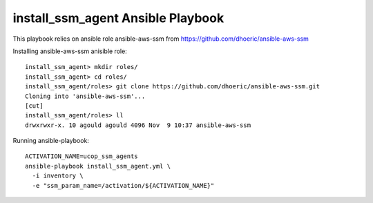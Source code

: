 install_ssm_agent Ansible Playbook
==================================

This playbook relies on ansible role ansible-aws-ssm from https://github.com/dhoeric/ansible-aws-ssm

Installing ansible-aws-ssm anisible role::

  install_ssm_agent> mkdir roles/
  install_ssm_agent> cd roles/
  install_ssm_agent/roles> git clone https://github.com/dhoeric/ansible-aws-ssm.git
  Cloning into 'ansible-aws-ssm'...
  [cut]
  install_ssm_agent/roles> ll
  drwxrwxr-x. 10 agould agould 4096 Nov  9 10:37 ansible-aws-ssm


Running ansible-playbook::

  ACTIVATION_NAME=ucop_ssm_agents
  ansible-playbook install_ssm_agent.yml \
    -i inventory \
    -e "ssm_param_name=/activation/${ACTIVATION_NAME}"
